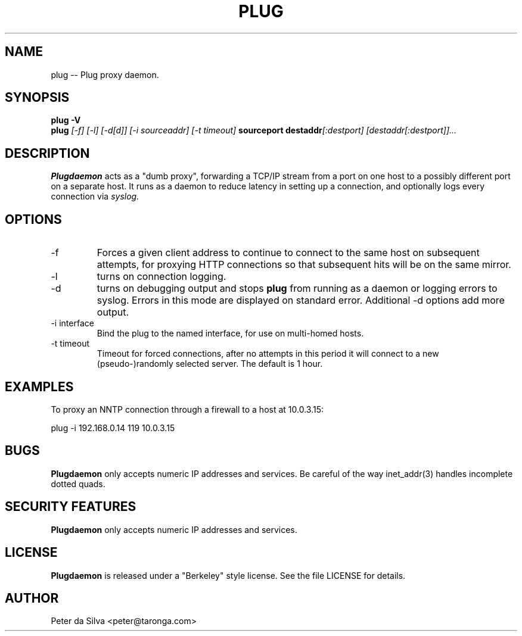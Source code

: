 .TH PLUG 1 FIREWALL
.SH NAME
plug -- Plug proxy daemon.
.SH SYNOPSIS
.B plug -V
.br
.B plug
.I [-f]
.I [-l]
.I [-d[d]]
.I [-i sourceaddr]
.I [-t timeout]
.B sourceport
.BI destaddr [:destport]
.I [destaddr[:destport]]...
.SH DESCRIPTION
.B Plugdaemon
acts as a "dumb proxy", forwarding a TCP/IP stream from a port on one host
to a possibly different port on a separate host. It runs as a daemon to
reduce latency in setting up a connection, and optionally logs every
connection via
.I syslog.
.SH OPTIONS
.TP
-f
Forces a given client address to continue to connect to the same host on
subsequent attempts, for proxying HTTP connections so that subsequent hits
will be on the same mirror.
.TP
-l
turns on connection logging.
.TP
-d
turns on debugging output and stops
.B plug
from running as a daemon or logging errors to syslog. Errors in this mode
are displayed on standard error.
Additional -d options add more output.
.TP
-i interface
Bind the plug to the named interface, for use on multi-homed hosts.
.TP
-t timeout
Timeout for forced connections, after no attempts in this period
it will connect to a new (pseudo-)randomly selected server. The
default is 1 hour.
.SH EXAMPLES
To proxy an NNTP connection through a firewall to a host at 10.0.3.15:
.P
plug -i 192.168.0.14 119 10.0.3.15
.SH BUGS
.B Plugdaemon
only accepts numeric IP addresses and services. Be careful of the way
inet_addr(3) handles incomplete dotted quads.
.SH "SECURITY FEATURES"
.B Plugdaemon
only accepts numeric IP addresses and services.
.SH LICENSE
.B Plugdaemon
is released under a "Berkeley" style license. See the file LICENSE for details.
.SH AUTHOR
Peter da Silva <peter@taronga.com>
